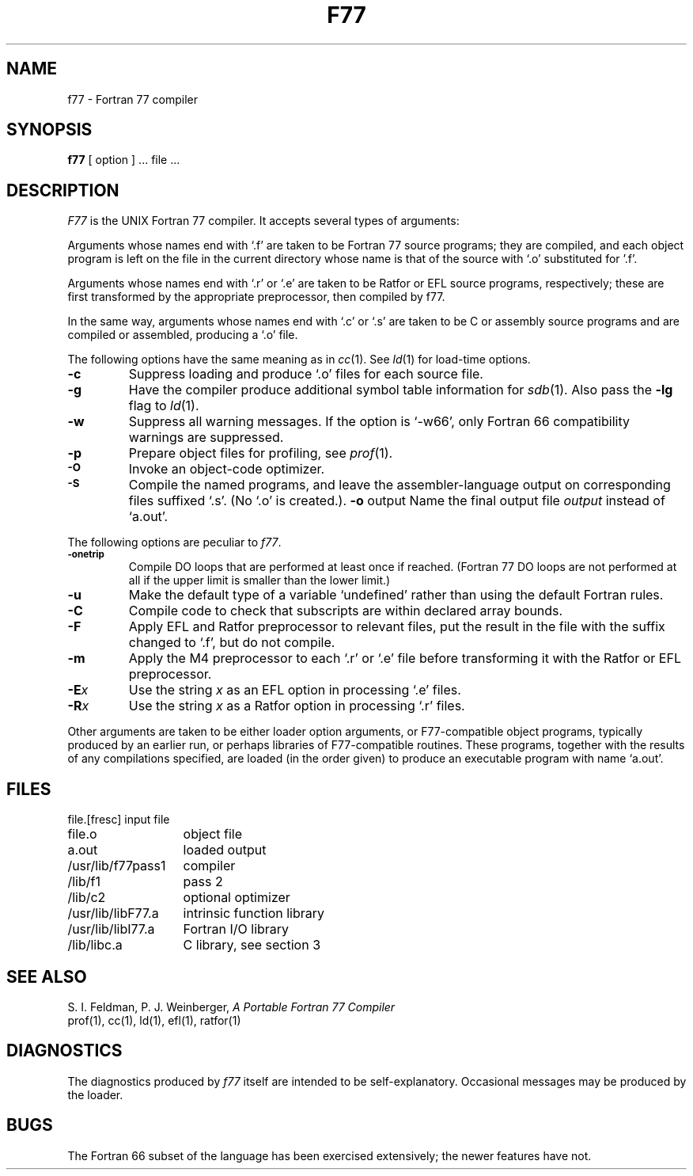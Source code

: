 .TH F77 1
.UC 4
.SH NAME
f77 \- Fortran 77 compiler
.SH SYNOPSIS
.B f77
[ option ] ... file ...
.SH DESCRIPTION
.I F77
is the UNIX Fortran 77 compiler.
It accepts several types of arguments:
.PP
Arguments whose names end with `.f' are taken to be
Fortran 77 source programs;
they are compiled, and
each object program is left on the file in the current directory
whose name is that of the source with `.o' substituted
for '.f'.
.PP
Arguments whose names end with `.r' or `.e' are taken to be Ratfor or EFL
source programs, respectively; these are first transformed by the
appropriate preprocessor, then compiled by f77.
.PP
In the same way,
arguments whose names end with `.c' or `.s' are taken to be C or assembly source programs
and are compiled or assembled, producing a `.o' file.
.PP
The following options have the same meaning as in
.IR cc (1).
See
.IR ld (1)
for load-time options.
.TP
.B \-c
Suppress loading and produce `.o' files for each source 
file.
.TP
.B \-g
Have the compiler produce additional symbol table information for
.IR sdb (1).
Also pass the
.B \-lg
flag to
.IR ld (1).
.TP
.BR \-w
Suppress all warning messages.
If the option is `\-w66', only Fortran 66 compatibility warnings are suppressed.
.TP
.B \-p
Prepare object files for profiling, see
.IR  prof (1).
.TP
.SM
.B \-O
Invoke an
object-code optimizer.
.TP
.SM
.B \-S
Compile the named programs, and leave the
assembler-language output on corresponding files suffixed `.s'.
(No `.o' is created.).
.BR \-o " output"
Name the final output file
.I output
instead of `a.out'.
.PP
The following options are peculiar to
.IR f77 .
.TP
.SM
.BR \-onetrip
Compile DO loops that are performed at least once if reached.
(Fortran 77 DO loops are not performed at all if the upper limit is smaller than the lower limit.)
.TP
.BR \-u
Make the default type of a variable `undefined' rather than using the default Fortran rules.
.TP
.BR \-C
Compile code to check that subscripts are within declared array bounds.
.TP
.BR \-F
Apply EFL and Ratfor preprocessor to relevant files, put the result in the file
with the suffix changed to `.f', but do not compile.
.TP
.BR \-m
Apply the M4 preprocessor to each `.r' or `.e' file before transforming
it with the Ratfor or EFL preprocessor.
.TP
.TP
.BI \-E x
Use the string
.I x
as an EFL option in processing `.e' files.
.TP
.BI \-R x
Use the string 
.I x
as a Ratfor option in processing `.r' files.
.PP
Other arguments
are taken
to be either loader option arguments, or F77-compatible
object programs, typically produced by an earlier
run,
or perhaps libraries of F77-compatible routines.
These programs, together with the results of any
compilations specified, are loaded (in the order
given) to produce an executable program with name
`a.out'.
.SH FILES
.nf
.ta \w'/usr/lib/libF77.a   'u
file.[fresc]	input file
file.o	object file
a.out	loaded output
./fort[pid].?	temporary
/usr/lib/f77pass1	compiler
/lib/f1	pass 2
/lib/c2	optional optimizer
/usr/lib/libF77.a	intrinsic function library
/usr/lib/libI77.a	Fortran I/O library
/lib/libc.a	C library, see section 3
.fi
.SH "SEE ALSO"
S. I. Feldman,
P. J. Weinberger,
.I
A Portable Fortran 77 Compiler
.br
prof(1), cc(1), ld(1), efl(1), ratfor(1)
.SH DIAGNOSTICS
The diagnostics produced by
.I f77
itself are intended to be
self-explanatory.
Occasional messages may be produced by the loader.
.SH BUGS
The Fortran 66 subset of the language has been
exercised extensively;
the newer features have not.
